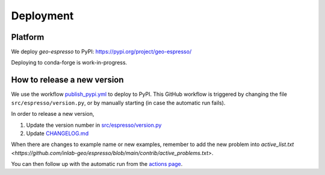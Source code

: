 ==========
Deployment
==========

.. 
    Which platforms are we deploying to? (PyPI, conda-forge,...)
    Links to relevant pages
    How does automation work/what needs to be done manually?

Platform
--------

We deploy `geo-espresso` to PyPI: https://pypi.org/project/geo-espresso/

Deploying to conda-forge is work-in-progress.


How to release a new version
----------------------------

We use the workflow `publish_pypi.yml <https://pypi.org/project/geo-espresso/>`_
to deploy to PyPI. This GitHub workflow is triggered by changing the file
``src/espresso/version.py``, or by manually starting (in case the automatic run fails).

In order to release a new version,

1. Update the version number in 
   `src/espresso/version.py <https://github.com/inlab-geo/espresso/blob/main/src/espresso/version.py>`_
2. Update `CHANGELOG.md <https://github.com/inlab-geo/espresso/blob/main/CHANGELOG.md>`_

When there are changes to example name or new examples, remember to add the new problem into
`active_list.txt <https://github.com/inlab-geo/espresso/blob/main/contrib/active_problems.txt>`.

You can then follow up with the automatic run from the 
`actions page <https://github.com/inlab-geo/espresso/actions/workflows/publish_pypi.yml>`_.
